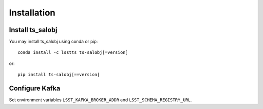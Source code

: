 ############
Installation
############

Install ts_salobj
=================

You may install ts_salobj using conda or pip::

    conda install -c lsstts ts-salobj[=version]

or::

    pip install ts-salobj[==version]

Configure Kafka
===============

Set environment variables ``LSST_KAFKA_BROKER_ADDR`` and ``LSST_SCHEMA_REGISTRY_URL``.
